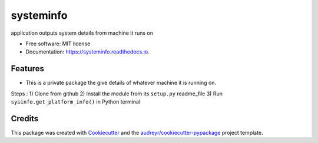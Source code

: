 ==========
systeminfo
==========


.. image:: https://img.shields.io/pypi/v/systeminfo.svg
        :target: https://pypi.python.org/pypi/systeminfo

.. image:: https://img.shields.io/travis/colinjsheehan/systeminfo.svg
        :target: https://travis-ci.org/colinjsheehan/systeminfo

.. image:: https://readthedocs.org/projects/systeminfo/badge/?version=latest
        :target: https://systeminfo.readthedocs.io/en/latest/?badge=latest
        :alt: Documentation Status




application outputs system details from machine it runs on


* Free software: MIT license
* Documentation: https://systeminfo.readthedocs.io.


Features
--------

* This is a private package the give details of whatever machine it is running on.

Steps :
1) Clone from github
2) Install the module from its ``setup.py`` readme_file
3) Run ``sysinfo.get_platform_info()`` in Python terminal

Credits
-------

This package was created with Cookiecutter_ and the `audreyr/cookiecutter-pypackage`_ project template.

.. _Cookiecutter: https://github.com/audreyr/cookiecutter
.. _`audreyr/cookiecutter-pypackage`: https://github.com/audreyr/cookiecutter-pypackage
